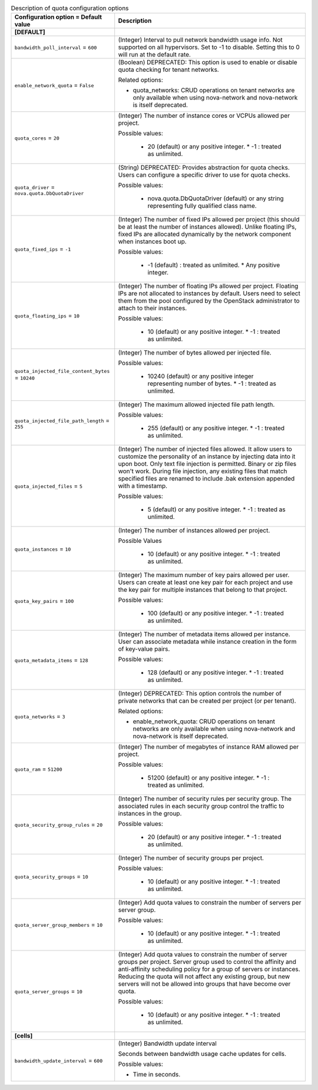 ..
    Warning: Do not edit this file. It is automatically generated from the
    software project's code and your changes will be overwritten.

    The tool to generate this file lives in openstack-doc-tools repository.

    Please make any changes needed in the code, then run the
    autogenerate-config-doc tool from the openstack-doc-tools repository, or
    ask for help on the documentation mailing list, IRC channel or meeting.

.. _nova-quota:

.. list-table:: Description of quota configuration options
   :header-rows: 1
   :class: config-ref-table

   * - Configuration option = Default value
     - Description
   * - **[DEFAULT]**
     -
   * - ``bandwidth_poll_interval`` = ``600``
     - (Integer) Interval to pull network bandwidth usage info. Not supported on all hypervisors. Set to -1 to disable. Setting this to 0 will run at the default rate.
   * - ``enable_network_quota`` = ``False``
     - (Boolean) DEPRECATED: This option is used to enable or disable quota checking for tenant networks.

       Related options:

       * quota_networks: CRUD operations on tenant networks are only available when using nova-network and nova-network is itself deprecated.
   * - ``quota_cores`` = ``20``
     - (Integer) The number of instance cores or VCPUs allowed per project.

       Possible values:

        * 20 (default) or any positive integer. * -1 : treated as unlimited.
   * - ``quota_driver`` = ``nova.quota.DbQuotaDriver``
     - (String) DEPRECATED: Provides abstraction for quota checks. Users can configure a specific driver to use for quota checks.

       Possible values:

        * nova.quota.DbQuotaDriver (default) or any string representing fully qualified class name.
   * - ``quota_fixed_ips`` = ``-1``
     - (Integer) The number of fixed IPs allowed per project (this should be at least the number of instances allowed). Unlike floating IPs, fixed IPs are allocated dynamically by the network component when instances boot up.

       Possible values:

        * -1 (default) : treated as unlimited. * Any positive integer.
   * - ``quota_floating_ips`` = ``10``
     - (Integer) The number of floating IPs allowed per project. Floating IPs are not allocated to instances by default. Users need to select them from the pool configured by the OpenStack administrator to attach to their instances.

       Possible values:

        * 10 (default) or any positive integer. * -1 : treated as unlimited.
   * - ``quota_injected_file_content_bytes`` = ``10240``
     - (Integer) The number of bytes allowed per injected file.

       Possible values:

        * 10240 (default) or any positive integer representing number of bytes. * -1 : treated as unlimited.
   * - ``quota_injected_file_path_length`` = ``255``
     - (Integer) The maximum allowed injected file path length.

       Possible values:

        * 255 (default) or any positive integer. * -1 : treated as unlimited.
   * - ``quota_injected_files`` = ``5``
     - (Integer) The number of injected files allowed. It allow users to customize the personality of an instance by injecting data into it upon boot. Only text file injection is permitted. Binary or zip files won't work. During file injection, any existing files that match specified files are renamed to include .bak extension appended with a timestamp.

       Possible values:

        * 5 (default) or any positive integer. * -1 : treated as unlimited.
   * - ``quota_instances`` = ``10``
     - (Integer) The number of instances allowed per project.

       Possible Values

        * 10 (default) or any positive integer. * -1 : treated as unlimited.
   * - ``quota_key_pairs`` = ``100``
     - (Integer) The maximum number of key pairs allowed per user. Users can create at least one key pair for each project and use the key pair for multiple instances that belong to that project.

       Possible values:

        * 100 (default) or any positive integer. * -1 : treated as unlimited.
   * - ``quota_metadata_items`` = ``128``
     - (Integer) The number of metadata items allowed per instance. User can associate metadata while instance creation in the form of key-value pairs.

       Possible values:

        * 128 (default) or any positive integer. * -1 : treated as unlimited.
   * - ``quota_networks`` = ``3``
     - (Integer) DEPRECATED: This option controls the number of private networks that can be created per project (or per tenant).

       Related options:

       * enable_network_quota: CRUD operations on tenant networks are only available when using nova-network and nova-network is itself deprecated.
   * - ``quota_ram`` = ``51200``
     - (Integer) The number of megabytes of instance RAM allowed per project.

       Possible values:

        * 51200 (default) or any positive integer. * -1 : treated as unlimited.
   * - ``quota_security_group_rules`` = ``20``
     - (Integer) The number of security rules per security group. The associated rules in each security group control the traffic to instances in the group.

       Possible values:

        * 20 (default) or any positive integer. * -1 : treated as unlimited.
   * - ``quota_security_groups`` = ``10``
     - (Integer) The number of security groups per project.

       Possible values:

        * 10 (default) or any positive integer. * -1 : treated as unlimited.
   * - ``quota_server_group_members`` = ``10``
     - (Integer) Add quota values to constrain the number of servers per server group.

       Possible values:

        * 10 (default) or any positive integer. * -1 : treated as unlimited.
   * - ``quota_server_groups`` = ``10``
     - (Integer) Add quota values to constrain the number of server groups per project. Server group used to control the affinity and anti-affinity scheduling policy for a group of servers or instances. Reducing the quota will not affect any existing group, but new servers will not be allowed into groups that have become over quota.

       Possible values:

        * 10 (default) or any positive integer. * -1 : treated as unlimited.
   * - **[cells]**
     -
   * - ``bandwidth_update_interval`` = ``600``
     - (Integer) Bandwidth update interval

       Seconds between bandwidth usage cache updates for cells.

       Possible values:

       * Time in seconds.
